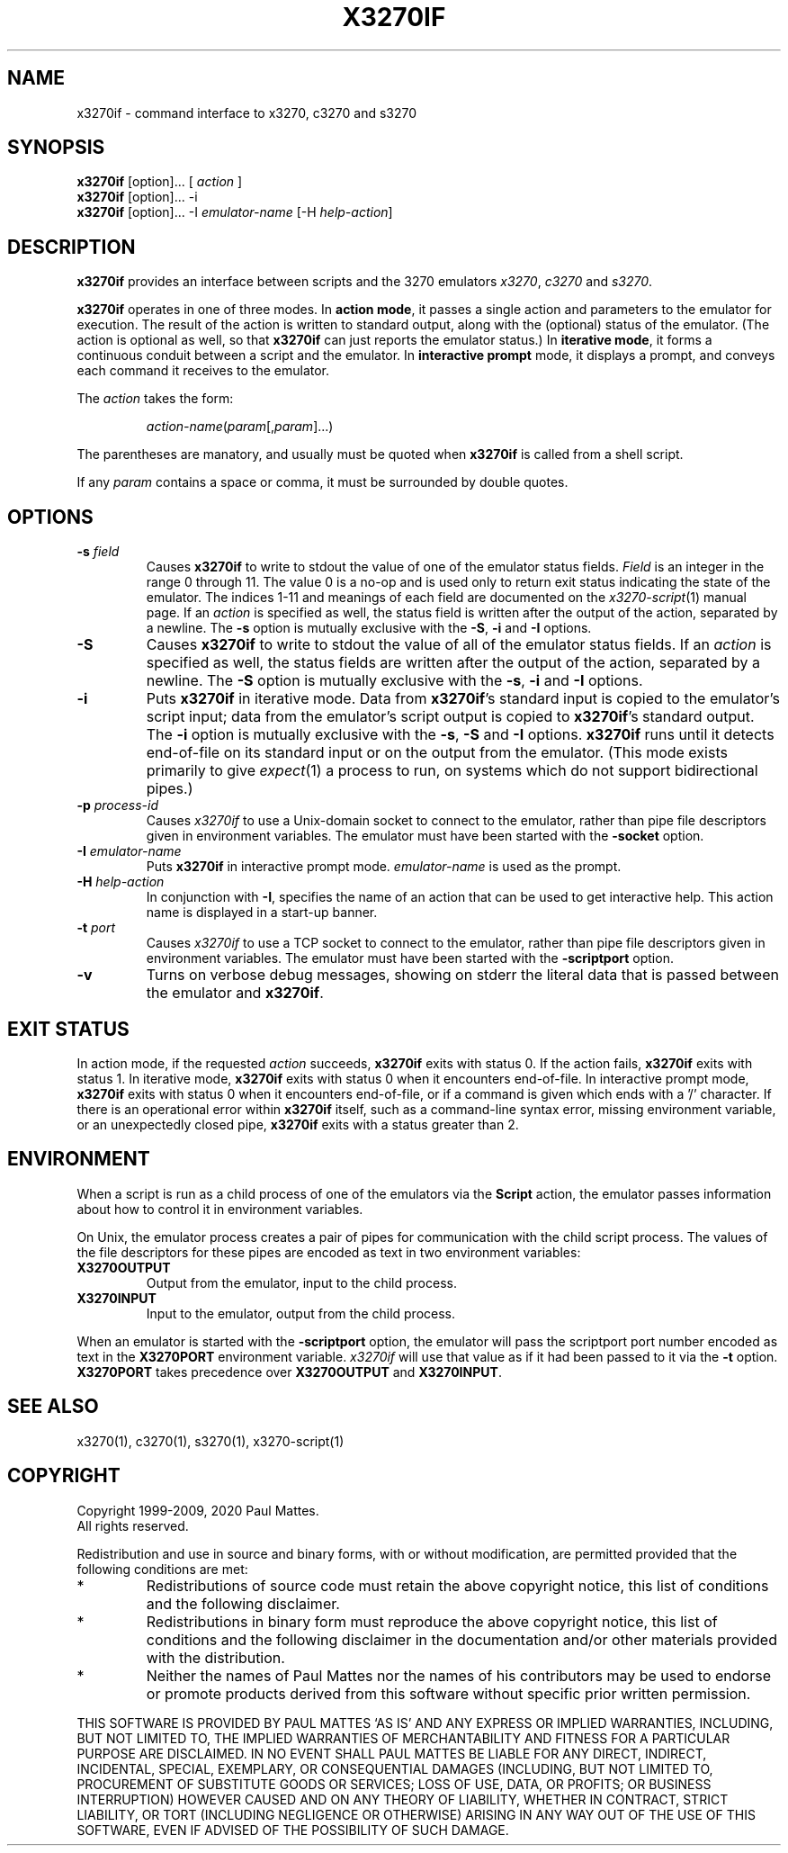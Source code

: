 '\" t
.TH X3270IF 1 "21 May 2020"
.SH "NAME"
x3270if \- command interface to
x3270, c3270 and s3270
.SH "SYNOPSIS"
\fBx3270if\fP [option]... [ \fIaction\fP ]
.br
\fBx3270if\fP [option]... \-i
.br
\fBx3270if\fP [option]... \-I \fIemulator-name\fP [\-H \fIhelp-action\fP]
.SH "DESCRIPTION"
\fBx3270if\fP provides an interface between scripts and
the 3270 emulators
\fIx3270\fP, \fIc3270\fP and \fIs3270\fP.
.LP
\fBx3270if\fP operates in one of three modes.
In \fBaction mode\fP, it passes a single action and parameters to the
emulator for execution.
The result of the action is written to standard output, along with the
(optional) status of the emulator.
(The action is optional as well, so that \fBx3270if\fP can just reports the
emulator status.)
In \fBiterative mode\fP, it forms a continuous conduit between a script and
the emulator.
In \fBinteractive prompt\fP mode, it displays a prompt, and conveys each
command it receives to the emulator.
.LP
The \fIaction\fP takes the form:
.IP
\fIaction-name\fP(\fIparam\fP[,\fIparam\fP]...)
.LP
The parentheses are manatory, and usually must be quoted when \fBx3270if\fP is
called from a shell script.
.LP
If any \fIparam\fP contains a space or comma, it must be surrounded by
double quotes.
.SH "OPTIONS"
.TP
\fB\-s\fP \fIfield\fP
Causes \fBx3270if\fP to write to stdout the value of one of the
emulator status fields.
\fIField\fP is an integer in the range 0 through 11.
The value 0 is a no-op and is used only to return exit status indicating the
state of the emulator.
The indices 1-11 and meanings of each field are documented on the
\fIx3270-script\fP(1) manual page.
If an \fIaction\fP is specified as well, the status field is written after the
output of the action, separated by a newline.
The \fB\-s\fP option is mutually exclusive with the
\fB\-S\fP, \fB\-i\fP and \fB\-I\fP options.
.TP
\fB\-S\fP
Causes \fBx3270if\fP to write to stdout the value of all of the
emulator status fields.
If an \fIaction\fP is specified as well, the status fields are written after the
output of the action, separated by a newline.
The \fB\-S\fP option is mutually exclusive with the
\fB\-s\fP, \fB\-i\fP and \fB\-I\fP options.
.TP
\fB\-i\fP
Puts \fBx3270if\fP in iterative mode.
Data from \fBx3270if\fP's standard input is copied to the
emulator's script input; data from the
emulator's script output is copied to
\fBx3270if\fP's standard output.
The \fB\-i\fP option is mutually exclusive with the
\fB\-s\fP, \fB\-S\fP and \fB\-I\fP options.
\fBx3270if\fP
runs until it detects end-of-file on its standard input or on the
output from the emulator.
(This mode exists primarily to give \fIexpect\fP(1)
a process to run, on systems which do not support bidirectional pipes.)
.TP
\fB\-p\fP \fIprocess-id\fP
Causes \fIx3270if\fP to use a Unix-domain socket to connect to the emulator,
rather than pipe file descriptors given in environment variables.
The emulator must have been started with the \fB\-socket\fP option.
.TP
\fB\-I\fP \fIemulator-name\fP
Puts \fBx3270if\fP in interactive prompt mode.
\fIemulator-name\fP is used as the prompt.
.TP
\fB\-H\fP \fIhelp-action\fP
In conjunction with \fB\-I\fP, specifies the name of an action that
can be used to get interactive help. This action name is displayed in a
start-up banner.
.TP
\fB\-t\fP \fIport\fP
Causes \fIx3270if\fP to use a TCP socket to connect to the emulator,
rather than pipe file descriptors given in environment variables.
The emulator must have been started with the \fB\-scriptport\fP
option.
.TP
\fB\-v\fP
Turns on verbose debug messages, showing on stderr the literal data that is
passed between the emulator and \fBx3270if\fP.
.SH "EXIT STATUS"
In action mode, if the requested \fIaction\fP succeeds,
\fBx3270if\fP exits with status 0.
If the action fails, \fBx3270if\fP exits with status 1.
In iterative mode, \fBx3270if\fP
exits with status 0 when it encounters end-of-file.
In interactive prompt mode, \fBx3270if\fP exits with status 0 when it
encounters end-of-file, or if a command is given which ends with a '/'
character.
If there is an operational error within \fBx3270if\fP
itself, such as a command-line syntax error, missing environment
variable, or an unexpectedly closed pipe,
\fBx3270if\fP exits with a status greater than 2.
.SH "ENVIRONMENT"
When a script is run as a child process of one of the emulators via the
\fBScript\fP action, the emulator passes information about how to control it
in environment variables.
.LP
On Unix, the emulator process creates a pair of pipes for communication with
the child script process.
The values of the file descriptors for these pipes are encoded as text
in two environment variables:
.TP
\fBX3270OUTPUT\fP
Output from the emulator, input to the child process.
.TP
\fBX3270INPUT\fP
Input to the emulator, output from the child process.
.LP
When an emulator is started with the
\fB\-scriptport\fP option, the 
emulator will pass the scriptport port number
encoded as text in the \fBX3270PORT\fP environment variable.
\fIx3270if\fP will use that value as if it had been passed to it via the
\fB\-t\fP option.
\fBX3270PORT\fP takes precedence over
\fBX3270OUTPUT\fP and \fBX3270INPUT\fP.
.SH "SEE ALSO"
x3270(1), c3270(1),
s3270(1),
x3270-script(1)
.SH "COPYRIGHT"
Copyright 1999-2009, 2020 Paul Mattes.
.br
All rights reserved.
.LP
Redistribution and use in source and binary forms, with or without
modification, are permitted provided that the following conditions are met:

.TP
*
Redistributions of source code must retain the above copyright
notice, this list of conditions and the following disclaimer.
.TP
*
Redistributions in binary form must reproduce the above copyright
notice, this list of conditions and the following disclaimer in the
documentation and/or other materials provided with the distribution.
.TP
*
Neither the names of Paul Mattes nor the names of his contributors
may be used to endorse or promote products derived from this software
without specific prior written permission.

.LP
THIS SOFTWARE IS PROVIDED BY PAUL MATTES `AS IS' AND ANY EXPRESS OR IMPLIED
WARRANTIES, INCLUDING, BUT NOT LIMITED TO, THE IMPLIED WARRANTIES OF
MERCHANTABILITY AND FITNESS FOR A PARTICULAR PURPOSE ARE DISCLAIMED. IN NO
EVENT SHALL PAUL MATTES BE LIABLE FOR ANY DIRECT, INDIRECT, INCIDENTAL,
SPECIAL, EXEMPLARY, OR CONSEQUENTIAL DAMAGES (INCLUDING, BUT NOT LIMITED TO,
PROCUREMENT OF SUBSTITUTE GOODS OR SERVICES; LOSS OF USE, DATA, OR PROFITS;
OR BUSINESS INTERRUPTION) HOWEVER CAUSED AND ON ANY THEORY OF LIABILITY,
WHETHER IN CONTRACT, STRICT LIABILITY, OR TORT (INCLUDING NEGLIGENCE OR
OTHERWISE) ARISING IN ANY WAY OUT OF THE USE OF THIS SOFTWARE, EVEN IF
ADVISED OF THE POSSIBILITY OF SUCH DAMAGE.

